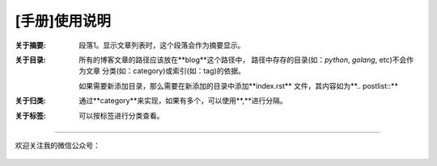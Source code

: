.. post:: Sep 19, 2010
   :author: JeffreyGuan
   :category: Demo, Guide
   :location: SF
   :tags: Demo
.. :excerpt: 1


[手册]使用说明
==========================
 
:关于摘要: 段落1。显示文章列表时，这个段落会作为摘要显示。

:关于目录: 所有的博客文章的路径应该放在**blog**这个路径中，
 路径中存存的目录(如：*python*, *golang*, etc)不会作为文章
 分类(如：category)或索引(如：tag)的依据。

 如果需要新添加目录，那么需要在新添加的目录中添加**index.rst**
 文件，其内容如为**.. postlist::**

:关于归类: 通过**category**来实现，如果有多个，可以使用**,**进行分隔。

:关于标签: 可以按标签进行分类查看。

----------------------

欢迎关注我的微信公众号：

.. figure:: https://gitee.com/double12gzh/wiki-pictures/raw/master/wechat_public.jpg
   :alt:


